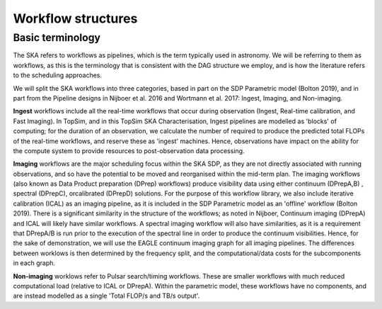 .. _workflow_origins:

===================
Workflow structures
===================

Basic terminology
-----------------

The SKA refers to workflows as pipelines, which is the term typically used in astronomy. We will be referring to them as workflows, as this is the terminology that is consistent with the DAG structure we employ, and is how the literature refers to the scheduling approaches.

We will split the SKA workflows into three categories, based in part on the SDP Parametric model (Bolton 2019), and in part from the Pipeline designs in Nijboer et al. 2016 and Wortmann et al. 2017: Ingest, Imaging, and Non-imaging.

**Ingest** workflows include all the real-time workflows that occur during observation (Ingest, Real-time calibration, and Fast Imaging). In TopSim, and in this TopSim SKA Characterisation, Ingest pipelines are modelled as 'blocks' of computing; for the duration of an observation, we calculate the number of required to produce the predicted total FLOPs of the real-time workflows, and reserve these as 'ingest' machines. Hence, observations have impact on the ability for the compute system to provide resources to post-observation data processing.

**Imaging** workflows are the major scheduling focus within the SKA SDP, as they are not directly associated with running observations, and so have the potential to be moved and reorganised within the mid-term plan. The imaging workflows (also known as Data Product preparation (DPrep) workflows) produce visibility data using either continuum (DPrepA,B) , spectral (DPrepC), orcalibrated (DPrepD) solutions. For the purpose of this workflow library, we also include iterative calibration (ICAL) as an imaging pipeline, as it is included in the SDP Parametric model as an 'offline' workflow (Bolton 2019). There is a significant similarity in the structure of the workflows; as noted in Nijboer, Continuum imaging (DPrepA) and ICAL will likely have similar workflows. A spectral imaging workflow will also have similarities, as it is a requirement that DPrepA/B is run prior to the execution of the spectral line in order to produce the continuum visibilities. Hence, for the sake of demonstration, we will use the EAGLE continuum imaging graph for all imaging pipelines. The differences between worklows is then determined by the frequency split, and the computational/data costs for the subcomponents in each graph.

**Non-imaging** worklows refer to Pulsar search/timing workflows. These are smaller workflows with much reduced computational load (relative to ICAL or DPrepA). Within the parametric model, these workflows have no components, and are instead modelled as a single 'Total FLOP/s and TB/s output'.